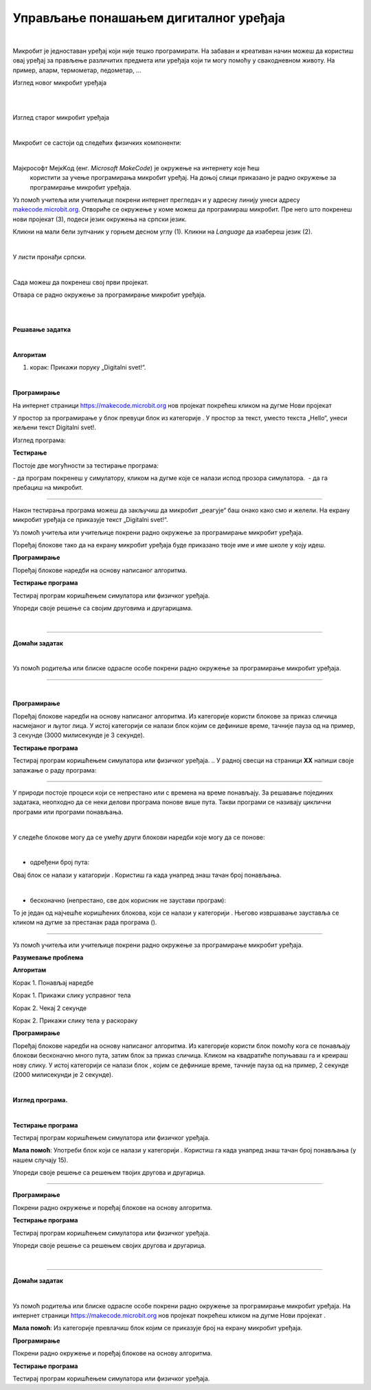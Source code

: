 Управљање понашањем дигиталног уређаја
======================================

.. |np| image:: ../../_images/mb_np.png
            :width: 80px

.. |poc| image:: ../../_images/mb_poc.png
            :width: 80px

.. |pt| image:: ../../_images/mb_pt.png
            :width: 120px

.. |pi| image:: ../../_images/mb_pi.png
            :width: 120px

.. |ob| image:: ../../_images/mb_ob.png
            :width: 120px

.. |play| image:: ../../_images/mb_play.png
            :width: 30px

.. |stop| image:: ../../_images/mb_stop.png
            :width: 30px

.. |pauza| image:: ../../_images/mb_pauza.png
            :width: 120px

.. |ponovi| image:: ../../_images/mb_ponovi.png
            :width: 110px

.. |sp| image:: ../../_images/mb_sp.png
            :width: 120px

.. |pd| image:: ../../_images/mb_pd.png
            :width: 70px

.. |pb| image:: ../../_images/mb_pb.png
            :width: 110px

.. |petlje| image:: ../../_images/mb_petlje.png
            :width: 120px

.. infonote::

 .. image:: ../../_images/robot31.png
    :height: 120
    :align: left

 Када урадиш све задатке и одговориш на сва питања у лекцији знаћеш да креираш 
 програм у визуелном програмском језику којим управљаш понашањем расположивог 
 физичког дигиталног уређаја.

|

Микробит је једноставан уређај који није тешко програмирати. На забаван и креативан 
начин можеш да користиш овај уређај за прављење различитих предмета или уређаја 
који ти могу помоћу у свакодневном животу. На пример, аларм, термометар, педометар, …

Изглед новог микробит уређаја 

.. image:: ../../_images/mb1.png
   :width: 600
   :align: center

|

.. image:: ../../_images/mbt1.png
   :width: 600
   :align: center

|

Изглед старог микробит уређаја

.. image:: ../../_images/mb2.png
   :width: 600
   :align: center

|

Микробит се састоји од следећих физичких компоненти:

.. image:: ../../_images/mbt2.png
   :width: 600
   :align: center


|

Мајкрософт МејкKод (енг. *Microsoft MakeCode*) је окружење на интернету које ћеш
 користити за учење програмирања микробит уређај. На доњој слици приказано је 
 радно окружење за програмирање микробит уређаја. 

Уз помоћ учитеља или учитељице покрени интернет прегледач и у адресну линију унеси 
адресу `makecode.microbit.org <https://makecode.microbit.org/>`_. Oтвориће се окружење 
у коме можеш да програмираш микробит. Пре него што покренеш нови пројекат (3), 
подеси језик окружења на српски језик.

Кликни на мали бели зупчаник у горњем десном углу (1). Кликни на *Language* да 
изабереш језик (2). 

.. image:: ../../_images/mb3.png
   :width: 780
   :align: center

|

У листи пронађи српски.

.. image:: ../../_images/mb4.png
   :width: 600
   :align: center

|

Сада можеш да покренеш свој први пројекат.

Отвара се радно окружење за програмирање микробит уређаја.

|

.. image:: ../../_images/mb5.png
   :width: 780
   :align: center

|

.. image:: ../../_images/mbt3.png
   :width: 600
   :align: center

.. questionnote::

 Направи програм који ће на екрану микробит уређаја приказивати поруку „Digitalni svet!“. 

**Решавање задатка**

|

**Алгоритам**

1. корак: Прикажи поруку „Digitalni svet!“.

|

**Програмирање**
 
На интернет страници https://makecode.microbit.org  нов пројекат покрећеш кликом на дугме Нови пројекат |np|

У простор за програмирање у блок |poc| превуци блок |pt| из категорије |ob|. У простор за текст, уместо текста „Hello“, унеси жељени текст Digitalni svet!. 

.. infonote::

 Текст који се уноси мора бити написан латиничким писмом.

Изглед програма: 

.. image:: ../../_images/mb_p1.png
   :width: 300
   :align: center

**Тестирање**

Постоје две могућности за тестирање програма: 

­- да програм покренеш у симулатору, кликом на дугме |play| које се налази испод 
прозора симулатора.
­	
- да га пребациш на микробит. 

-----

.. infonote::

 Када желиш да пребациш програм на микробит уређај, увек тражи помоћ учитеља или учитељице.

.. suggestionnote::

 Микробит уређај може да чува само један програм. Уређај ће извршавати одређени 
 програм све док се не унесе нови програм.

Након тестирања програма можеш да закључиш да микробит „реагује“ баш онако како смо и желели. На екрану микробит уређаја се приказује текст „Digitalni svet!“. 




.. mchoice:: p334а
   :hide_labels:
   :answer_a: Ниједном
   :answer_b: Једном
   :answer_c: Два пута
   :answer_d: Бесконачно много пута
   :correct: b

    Колико пута ће се извршити програм којим приказујете текст *Digitalni svet*!? Означи кружић испред тачног одговора.
    


Уз помоћ учитеља или учитељице покрени радно окружење за програмирање микробит уређаја.

Поређај блокове тако да на екрану микробит уређаја буде приказано твоје име и име 
школе у коју идеш. 

.. **Разумевање проблема**

.. У радној свесци на страници **XX** напиши алгоритам којим ће бити приказано твоје 
   име и школа у коју идеш.

**Програмирање**

Поређај блокове наредби на основу написаног алгоритма.

**Тестирање програма**

Тестирај програм коришћењем симулатора или физичког уређаја. 

.. questionnote::

 У радној свесци на страници **XX** напиши своје запажање о раду програма.

Упореди своје решење са својим друговима и другарицама. 


|

.. image:: ../../_images/robot23.png
    :height: 200
    :align: right

--------------

**Домаћи задатак**

|

Уз помоћ родитеља или блиске одрасле особе покрени радно окружење за програмирање микробит уређаја.

-------------

.. questionnote::

 Поређај блокове тако да на екрану микробит уређаја буде приказано насмејано лице, 
 а затим, након 3 секунде, љуто лице.

|

.. **Разумевање проблема**

.. У радној свесци на страници **XX** напиши алгоритам којим ће бити приказано 
.. насмејано лице, а затим љуто лице.

**Програмирање**

Поређај блокове наредби на основу написаног алгоритма. Из категорије |ob| користи 
блокове |pi| за приказ сличица насмејаног и љутог лица. У истој категорији се 
налази блок |pauza| којим се дефинише време, тачније пауза од на пример, 3 секунде (3000 милисекунде је 3 секунде). 

**Тестирање програма**

Тестирај програм коришћењем симулатора или физичког уређаја. 
.. У радној свесци на страници **XX** напиши своје запажање о раду програма:

--------------

У природи постоје процеси који се непрестано или с времена на време понављају. 
За решавање појединих задатака, неопходно да се неки делови програма понове више пута. 
Такви програми се називају циклични програми или програми понављања. 

|

У следеће блокове могу да се умећу други блокови наредби које могу да се понове:

|

- одређени број пута: |ponovi|
 
Овај блок се налази у катагорији |petlje|. Користиш га када унапред знаш тачан број понављања.

|

- бесконачно (непрестано, све док корисник не заустави програм): |sp|

То је један од најчешће коришћених блокова, који се налази у категорији |ob|. 
Његово извршавање зауставља се кликом на дугме за престанак рада програма (|stop|). 
 
-----------------

Уз помоћ учитеља или учитељице покрени радно окружење за програмирање микробит уређаја.

.. questionnote::

 Потребно је да направиш апликацију која ће ти помоћи да побољшаш своју физичку активност. Поређај блокове који ће се понављати.

**Разумевање проблема**

**Алгоритам**

Корак 1. Понављај наредбе

Корак 1. Прикажи слику усправног тела

Корак 2. Чекај 2 секунде

Корак 2. Прикажи слику тела у раскораку

**Програмирање**

Поређај блокове наредби на основу написаног алгоритма. Из категорије |ob| користи 
блок |sp| помоћу кога се понављају блокови бесконачно много пута, затим блок |pd| за 
приказ сличица. Кликом на квадратиће попуњаваш га и креираш нову слику. 
У истој категорији се налази блок |pauza|, којим се дефинише време, 
тачније пауза од на пример, 2 секунде (2000 милисекунди је 2 секунде). 

|

**Изглед програма.**

.. image:: ../../_images/mb_p2.png
    :height: 400
    :align: center

|

**Тестирање програма**

Тестирај програм коришћењем симулатора или физичког уређаја.

.. У радној свесци на страници **XX** напиши своје запажање о раду програма.

.. questionnote::

 Унапреди програм тако што ћеш направити да се вежбе понављају тачан број пута. 
 Сваку вежбу радиш 15 пута. 
 
**Мала помоћ**: Употреби блок |ponovi| који се налази у категорији |petlje|. Користиш га када унапред знаш тачан број понављања 
(у нашем случају 15).

Упореди своје решење са решењем твојих другова и другарица.

-----

.. questionnote::
 
 Допуни горњи програм са још две вежбе. Између сваке вежбе је пауза од 5 секунди.

.. **Разумевање проблема**

.. У радној свесци на страници **XX** напиши алгоритам којим ћеш унапредити програм за вежбање.

**Програмирање**

Покрени радно окружење и поређај блокове на основу алгоритма.

**Тестирање програма**

Тестирај програм коришћењем симулатора или физичког уређаја. 

.. 
   .. questionnote::

 У радној свесци на страници **XX** напиши своје запажање о раду програма.

Упореди своје решење са решењем својих другова и другарица.


|

.. image:: ../../_images/robot23.png
    :height: 200
    :align: right

--------------

**Домаћи задатак**

|

Уз помоћ родитеља или блиске одрасле особе покрени радно окружење за програмирање 
микробит уређаја. На интернет страници https://makecode.microbit.org  нов пројекат 
покрећеш кликом на дугме Нови пројекат |np|. 

.. questionnote::

 Напиши програм помоћу кога ћеш на микробит уређају приказати име својих родитеља и 
 колико имају година. 
 
**Мала помоћ**: Из категорије |ob| превлачиш блок |pb| којим се приказује број на 
екрану микробит уређаја.


.. **Разумевање проблема**

.. У радној свесци на страници **XX** напиши алгоритам којим ће бити приказана имена твојих родитеља и њихове године.

**Програмирање**

Покрени радно окружење и поређај блокове на основу алгоритма.

**Тестирање програма**

Тестирај програм коришћењем симулатора или физичког уређаја. 

..
   .. questionnote::

 У радној свесци на страници **XX** напиши своје запажање о раду програма.
